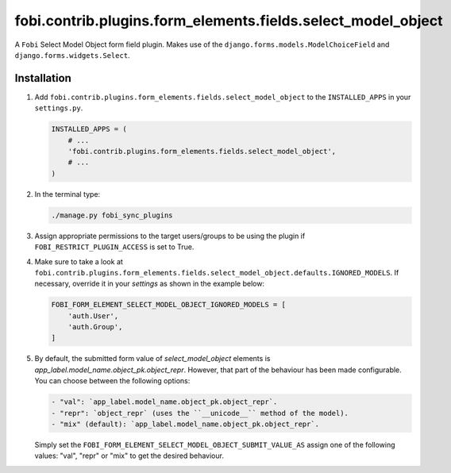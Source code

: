 fobi.contrib.plugins.form_elements.fields.select_model_object
-------------------------------------------------------------
A ``Fobi`` Select Model Object form field plugin. Makes use of the
``django.forms.models.ModelChoiceField`` and ``django.forms.widgets.Select``.

Installation
~~~~~~~~~~~~
(1) Add ``fobi.contrib.plugins.form_elements.fields.select_model_object`` to
    the ``INSTALLED_APPS`` in your ``settings.py``.

    .. code-block:: python

        INSTALLED_APPS = (
            # ...
            'fobi.contrib.plugins.form_elements.fields.select_model_object',
            # ...
        )

(2) In the terminal type:

    .. code-block:: sh

        ./manage.py fobi_sync_plugins

(3) Assign appropriate permissions to the target users/groups to be using
    the plugin if ``FOBI_RESTRICT_PLUGIN_ACCESS`` is set to True.

(4) Make sure to take a look at
    ``fobi.contrib.plugins.form_elements.fields.select_model_object.defaults.IGNORED_MODELS``.
    If necessary, override it in your `settings` as shown in the example below:

    .. code-block:: python

        FOBI_FORM_ELEMENT_SELECT_MODEL_OBJECT_IGNORED_MODELS = [
            'auth.User',
            'auth.Group',
        ]

(5) By default, the submitted form value of `select_model_object` elements is
    `app_label.model_name.object_pk.object_repr`. However, that part of the
    behaviour has been made configurable. You can choose between the following
    options:

    .. code-block:: text

        - "val": `app_label.model_name.object_pk.object_repr`.
        - "repr": `object_repr` (uses the ``__unicode__`` method of the model).
        - "mix" (default): `app_label.model_name.object_pk.object_repr`.

    Simply set the ``FOBI_FORM_ELEMENT_SELECT_MODEL_OBJECT_SUBMIT_VALUE_AS``
    assign one of the following values: "val", "repr" or "mix" to get the
    desired behaviour.
